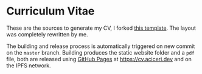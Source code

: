 * Curriculum Vitae

These are the sources to generate my CV, I forked [[https://github.com/sneas/cv-template/][this template]].
The layout was completely rewritten by me.

The building and release process is automatically triggered on new
commit on the ~master~ branch.
Building produces the static website folder and a ~pdf~ file, both are
released using [[https://pages.github.com][GitHub Pages]] at [[https://cv.aciceri.dev]] and on the IPFS
network.
